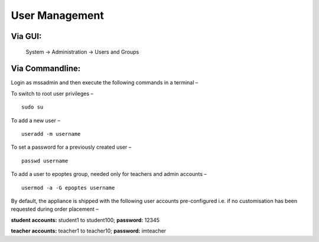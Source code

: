.. _user-management:

User Management
===============
Via GUI:
--------
 
 System → Administration → Users and Groups

Via Commandline:
----------------
Login as mssadmin and then execute the following commands in a terminal –

To switch to root user privileges –
:: 
 sudo su
To add a new user –
::
 useradd -m username
To set a password for a previously created user –
::
 passwd username
To add a user to epoptes group, needed only for teachers and admin accounts –
::
 usermod -a -G epoptes username
By default, the appliance is shipped with the following user accounts pre-configured i.e. if no customisation has been requested during order placement –

**student accounts:** student1 to student100; **password:** 12345

**teacher accounts:** teacher1 to teacher10; **password:** imteacher
